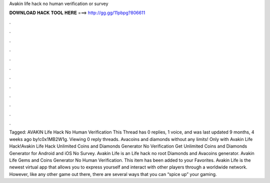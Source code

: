 Avakin life hack no human verification or survey



𝐃𝐎𝐖𝐍𝐋𝐎𝐀𝐃 𝐇𝐀𝐂𝐊 𝐓𝐎𝐎𝐋 𝐇𝐄𝐑𝐄 ===> http://gg.gg/11pbpg?806611



.



.



.



.



.



.



.



.



.



.



.



.



Tagged: AVAKIN Life Hack No Human Verification This Thread has 0 replies, 1 voice, and was last updated 9 months, 4 weeks ago by!c0x1MB2W1g. Viewing 0 reply threads. Avacoins and diamonds without any limits! Only with Avakin Life Hack!Avakin Life Hack Unlimited Coins and Diamonds Generator No Verification Get Unlimited Coins and Diamonds Generator for Android and iOS No Survey. Avakin Life is an  Life hack no root Diamonds and Avacoins generator. Avakin Life Gems and Coins Generator No Human Verification. This item has been added to your Favorites. Avakin Life is the newest virtual app that allows you to express yourself and interact with other players through a worldwide network. However, like any other game out there, there are several ways that you can “spice up” your gaming.
